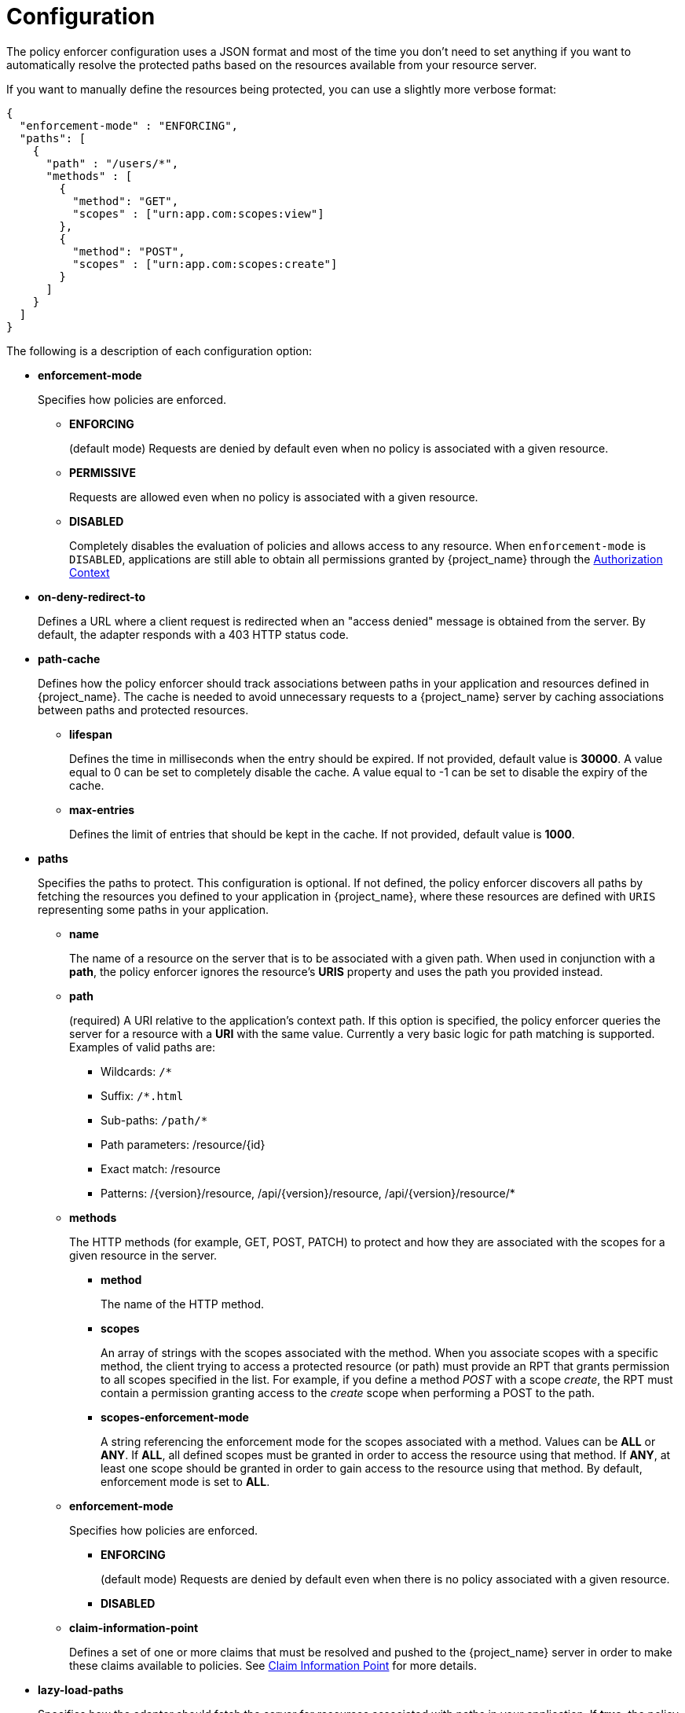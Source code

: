 [[_enforcer_configuration]]
= Configuration

The policy enforcer configuration uses a JSON format and most of the time you don't need to set anything if you want to
automatically resolve the protected paths based on the resources available from your resource server.

If you want to manually define the resources being protected, you can use a slightly more verbose format:

[source,json]
----
{
  "enforcement-mode" : "ENFORCING",
  "paths": [
    {
      "path" : "/users/*",
      "methods" : [
        {
          "method": "GET",
          "scopes" : ["urn:app.com:scopes:view"]
        },
        {
          "method": "POST",
          "scopes" : ["urn:app.com:scopes:create"]
        }
      ]
    }
  ]
}
----

The following is a description of each configuration option:

* *enforcement-mode*
+
Specifies how policies are enforced.
+
** *ENFORCING*
+
(default mode) Requests are denied by default even when no policy is associated with a given resource.
+
** *PERMISSIVE*
+
Requests are allowed even when no policy is associated with a given resource.
+
** *DISABLED*
+
Completely disables the evaluation of policies and allows access to any resource. When `enforcement-mode` is `DISABLED`,
applications are still able to obtain all permissions granted by {project_name} through the <<_enforcer_authorization_context, Authorization Context>>
+
* *on-deny-redirect-to*
+
Defines a URL where a client request is redirected when an "access denied" message is obtained from the server. By default, the adapter responds with a 403 HTTP status code.
+
* *path-cache*
+
Defines how the policy enforcer should track associations between paths in your application and resources defined in {project_name}. The cache is needed to avoid
unnecessary requests to a {project_name} server by caching associations between paths and protected resources.
+
** *lifespan*
+
Defines the time in milliseconds when the entry should be expired. If not provided, default value is *30000*. A value equal to 0 can be set to completely disable the cache. A value equal to -1 can be set to disable the expiry of the cache.
+
** *max-entries*
+
Defines the limit of entries that should be kept in the cache. If not provided, default value is *1000*.
+
* *paths*
+
Specifies the paths to protect. This configuration is optional. If not defined, the policy enforcer  discovers all paths by fetching the resources you defined to your application in {project_name}, where these resources are defined with `URIS` representing some paths in your application.
+
** *name*
+
The name of a resource on the server that is to be associated with a given path. When used in conjunction with a *path*, the policy enforcer ignores the resource's *URIS* property and uses the path you provided instead.
** *path*
+
(required) A URI relative to the application's context path. If this option is specified, the policy enforcer queries the server for a resource with a *URI* with the same value.
Currently a very basic logic for path matching is supported. Examples of valid paths are:
+
*** Wildcards: `/*`
*** Suffix: `/*.html`
*** Sub-paths: `/path/*`
*** Path parameters: /resource/{id}
*** Exact match: /resource
*** Patterns: /{version}/resource, /api/{version}/resource, /api/{version}/resource/*
+
** *methods*
+
The HTTP methods (for example, GET, POST, PATCH) to protect and how they are associated with the scopes for a given resource in the server.
+
*** *method*
+
The name of the HTTP method.
+
*** *scopes*
+
An array of strings with the scopes associated with the method. When you associate scopes with a specific method, the client trying to access a protected resource (or path) must provide an RPT that grants permission to all scopes specified in the list. For example, if you define a method _POST_ with a scope _create_, the RPT must contain a permission granting access to the _create_ scope when performing a POST to the path.
+
*** *scopes-enforcement-mode*
+
A string referencing the enforcement mode for the scopes associated with a method. Values can be *ALL* or *ANY*. If *ALL*,
all defined scopes must be granted in order to access the resource using that method. If *ANY*, at least one scope should be
granted in order to gain access to the resource using that method. By default, enforcement mode is set to *ALL*.
+
** *enforcement-mode*
+
Specifies how policies are enforced.
+
*** *ENFORCING*
+
(default mode) Requests are denied by default even when there is no policy associated with a given resource.
+
*** *DISABLED*
+
** *claim-information-point*
+
Defines a set of one or more claims that must be resolved and pushed to the {project_name} server in order to make these claims available to policies. See <<_enforcer_claim_information_point, Claim Information Point>> for more details.
+
* *lazy-load-paths*
+
Specifies how the adapter should fetch the server for resources associated with paths in your application. If *true*, the policy
enforcer is going to fetch resources on-demand accordingly with the path being requested. This configuration is specially useful
when you do not want to fetch all resources from the server during deployment (in case you have provided no `paths`) or in case
you have defined only a sub set of `paths` and want to fetch others on-demand.
+
* *http-method-as-scope*
+
Specifies how scopes should be mapped to HTTP methods. If set to *true*, the policy enforcer will use the HTTP method from the current request to
check whether or not access should be granted. When enabled, make sure your resources in {project_name} are associated with scopes representing each HTTP method you are protecting.
+
* *claim-information-point*
+
Defines a set of one or more *global* claims that must be resolved and pushed to the {project_name} server in order to make these claims available to policies. See <<_enforcer_claim_information_point, Claim Information Point>> for more details.
